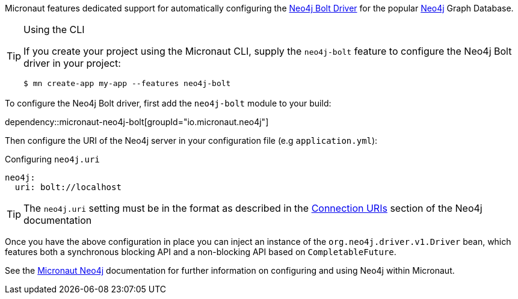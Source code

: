 Micronaut features dedicated support for automatically configuring the https://neo4j.com/docs/developer-manual/current/drivers/[Neo4j Bolt Driver] for the popular https://neo4j.com/[Neo4j] Graph Database.

[TIP]
.Using the CLI
====
If you create your project using the Micronaut CLI, supply the `neo4j-bolt` feature to configure the Neo4j Bolt driver in your project:
----
$ mn create-app my-app --features neo4j-bolt
----
====

To configure the Neo4j Bolt driver, first add the `neo4j-bolt` module to your build:

dependency::micronaut-neo4j-bolt[groupId="io.micronaut.neo4j"]

Then configure the URI of the Neo4j server in your configuration file (e.g `application.yml`):

.Configuring `neo4j.uri`
[configuration]
----
neo4j:
  uri: bolt://localhost
----

TIP: The `neo4j.uri` setting must be in the format as described in the https://neo4j.com/docs/developer-manual/current/drivers/client-applications/#driver-connection-uris[Connection URIs] section of the Neo4j documentation

Once you have the above configuration in place you can inject an instance of the `org.neo4j.driver.v1.Driver` bean, which features both a synchronous blocking API and a non-blocking API based on `CompletableFuture`.

See the https://micronaut-projects.github.io/micronaut-neo4j/latest/guide/[Micronaut Neo4j] documentation for further information on configuring and using Neo4j within Micronaut.
